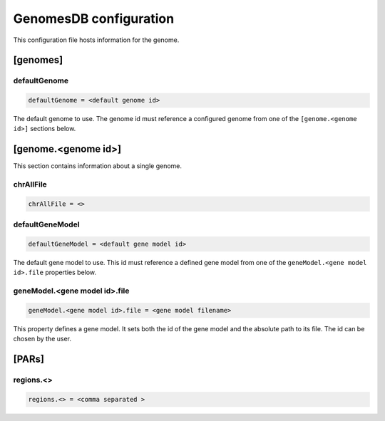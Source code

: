 .. _genomes_db:

GenomesDB configuration
=======================

This configuration file hosts information for the genome.

[genomes]
---------

defaultGenome
_____________

.. code-block:: ini

  defaultGenome = <default genome id>

The default genome to use. The genome id
must reference a configured genome from one of
the ``[genome.<genome id>]`` sections below.

[genome.<genome id>]
--------------------

This section contains information about a single genome.

chrAllFile
__________

.. FIXME:
  Fill me

.. code-block:: ini

  chrAllFile = <>

defaultGeneModel
________________

.. code-block:: ini

  defaultGeneModel = <default gene model id>

The default gene model to use. This id
must reference a defined gene model from one of the
``geneModel.<gene model id>.file`` properties below.

geneModel.<gene model id>.file
______________________________

.. code-block:: ini

  geneModel.<gene model id>.file = <gene model filename>

This property defines a gene model. It sets both the id of
the gene model and the absolute path to its file. The id
can be chosen by the user.


[PARs]
------

.. FIXME:
  Fill me

regions.<>
__________

.. FIXME:
  Fill me

.. code-block:: ini

  regions.<> = <comma separated >

